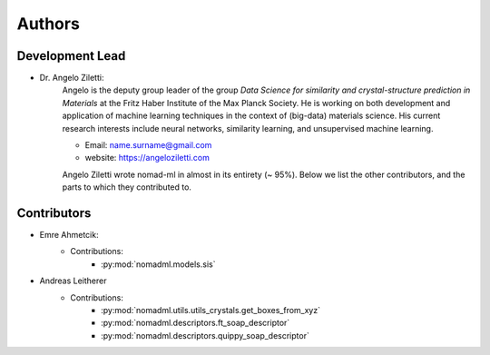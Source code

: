 ========
Authors
========

Development Lead
----------------

.. image:: angelo_ziletti.jpg
    :width: 100px
    :align: left
    :height: 100px
    :alt: alternate text

* Dr. Angelo Ziletti:
    Angelo is the deputy group leader of the group *Data Science for similarity and crystal-structure prediction in Materials* at the Fritz Haber Institute of the Max Planck Society.
    He is working on both development and application of machine learning techniques in the context of (big-data) materials science.
    His current research interests include neural networks, similarity learning, and unsupervised machine learning.

    * Email: name.surname@gmail.com
    * website: https://angeloziletti.com

    Angelo Ziletti wrote nomad-ml in almost in its entirety (~ 95%).
    Below we list the other contributors, and the parts to which they contributed to.

Contributors
----------------

* Emre Ahmetcik:
    * Contributions:
        * :py:mod:`nomadml.models.sis`

* Andreas Leitherer
    * Contributions:
        * :py:mod:`nomadml.utils.utils_crystals.get_boxes_from_xyz`
        * :py:mod:`nomadml.descriptors.ft_soap_descriptor`
        * :py:mod:`nomadml.descriptors.quippy_soap_descriptor`
